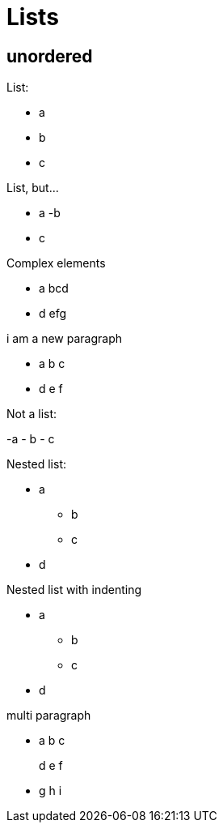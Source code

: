 = Lists

== unordered

List:

- a
- b
- c

List, but...

- a
-b
- c

Complex elements

- a
bcd
- d
efg

i am a new paragraph

- a
b c

- d
e f

Not a list:

-a
- b
- c

Nested list:

* a
** b
** c
* d

Nested list with indenting

* a
 ** b
 ** c
* d

multi paragraph

- a
b c
+
d e f

- g h i
